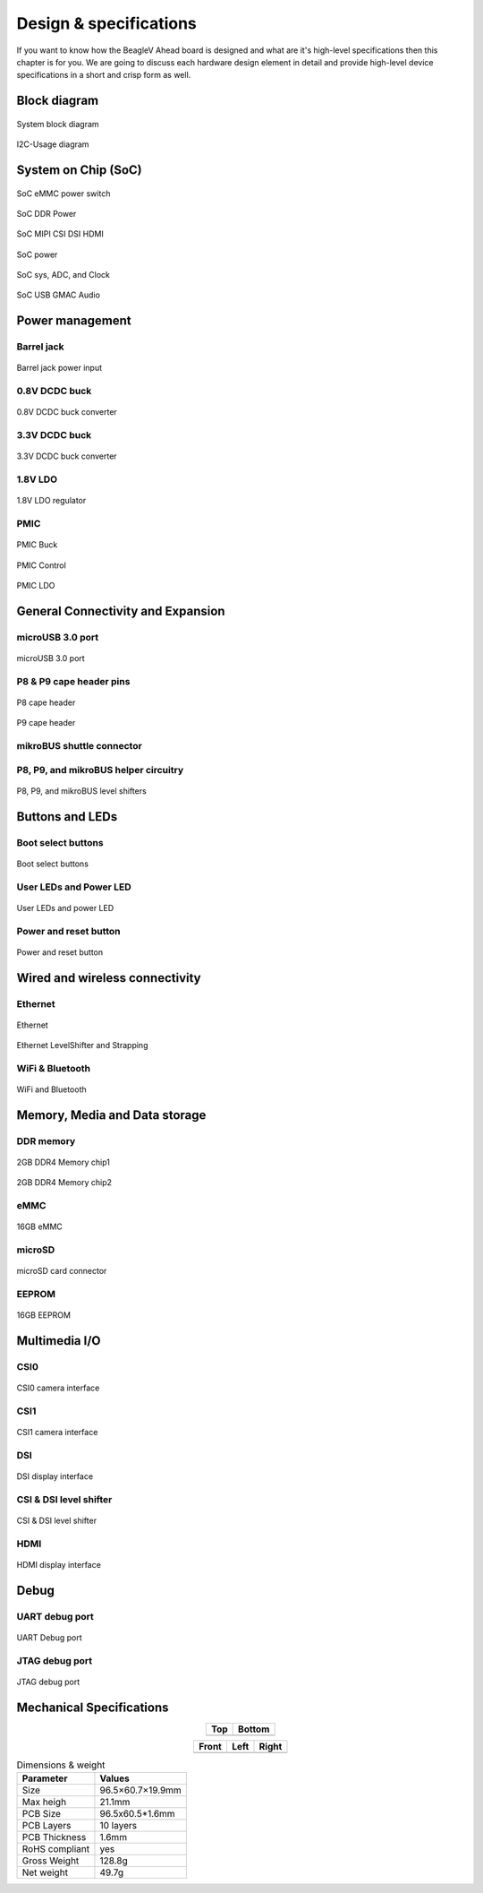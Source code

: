 .. _beaglev-ahead-design:

Design & specifications
#######################

If you want to know how the BeagleV Ahead board is designed and what are it's 
high-level specifications then this chapter is for you. We are going to discuss 
each hardware design element in detail and provide high-level device 
specifications in  a short and crisp form as well.

Block diagram
**************

.. figure:: media/hardware-design/SystemBlockDiagram.*
    :width: 740
    :align: center
    :alt: System block diagram

    System block diagram

.. figure:: media/hardware-design/I2C-Usage.*
    :width: 420
    :align: center
    :alt: I2C-Usage diagram

    I2C-Usage diagram
 
System on Chip (SoC)
*********************

.. figure:: media/hardware-design/SD-EMMC-PowerSwitch.png
    :width: 420
    :align: center
    :alt: SoC eMMC power switch

    SoC eMMC power switch

.. figure:: media/hardware-design/SoC-DDR-Power.png
    :width: 740
    :align: center
    :alt: SoC DDR Power

    SoC DDR Power

.. figure:: media/hardware-design/SoC-MIPI-CSI-DSI-HDMI.png
    :width: 740
    :align: center
    :alt: SoC MIPI CSI DSI HDMI

    SoC MIPI CSI DSI HDMI

.. figure:: media/hardware-design/SoC-Power.png
    :width: 740
    :align: center
    :alt: SoC power

    SoC power

.. figure:: media/hardware-design/SoC-SYS-ADC-Clock.png
    :width: 1247
    :align: center
    :alt: SoC sys, ADC, and Clock

    SoC sys, ADC, and Clock

.. figure:: media/hardware-design/SoC-USB-GMAC-Audio.png
    :width: 740
    :align: center
    :alt: SoC USB GMAC Audio

    SoC USB GMAC Audio


Power management
*****************

Barrel jack 
============

.. figure:: media/hardware-design/BarrelJackInput.*
    :width: 1247
    :align: center
    :alt: Barrel jack power input

    Barrel jack power input

0.8V DCDC buck 
==============

.. figure:: media/hardware-design/DCDC0V8.png
    :width: 1247
    :align: center
    :alt: 0.8V DCDC buck converter

    0.8V DCDC buck converter

3.3V DCDC buck 
==============

.. figure:: media/hardware-design/DCDC3V3.png
    :width: 740
    :align: center
    :alt: 3.3V DCDC buck converter

    3.3V DCDC buck converter

1.8V LDO
========

.. figure:: media/hardware-design/LDO1V8.png
    :width: 740
    :align: center
    :alt: 1.8V LDO regulator

    1.8V LDO regulator

PMIC
====

.. figure:: media/hardware-design/PMIC-BUCK.png
    :width: 740
    :align: center
    :alt: PMIC Buck

    PMIC Buck

.. figure:: media/hardware-design/PMIC-Control.png
    :width: 740
    :align: center
    :alt: PMIC Control

    PMIC Control

.. figure:: media/hardware-design/PMIC-LDO.png
    :width: 740
    :align: center
    :alt: PMIC LDO

    PMIC LDO


General Connectivity and Expansion
**********************************

microUSB 3.0 port
==================

.. figure:: media/hardware-design/microUSB3.png
    :width: 740
    :align: center
    :alt: microUSB 3.0 port

    microUSB 3.0 port

P8 & P9 cape header pins
=========================

.. figure:: media/hardware-design/P8-Header.png
    :width: 420
    :align: center
    :alt: P8 cape header

    P8 cape header

.. figure:: media/hardware-design/P9-Header.png
    :width: 420
    :align: center
    :alt: P9 cape header

    P9 cape header

mikroBUS shuttle connector
==========================

.. figure:: media/hardware-design/mikroBUS.png
    :width: 420
    :align: center
    :alt: mikroBUS shuttle connector 


P8, P9, and mikroBUS helper circuitry
======================================

.. figure:: media/hardware-design/mikroBUS-reset.png
    :width: 420
    :align: center
    :alt: mikroBUS reset circuitry

.. figure:: media/hardware-design/P8-P9-mikroBUS-LevelShifter.png
    :width: 1247
    :align: center
    :alt: P8, P9, and mikroBUS level shifters

    P8, P9, and mikroBUS level shifters

Buttons and LEDs
******************

Boot select buttons
====================

.. figure:: media/hardware-design/BootSelect.*
    :width: 740
    :align: center
    :alt: Boot select buttons

    Boot select buttons

User LEDs and Power LED
========================

.. figure:: media/hardware-design/User-Power-LEDs.*
    :width: 740
    :align: center
    :alt: User LEDs and power LED

    User LEDs and power LED

Power and reset button
=======================

.. figure:: media/hardware-design/Power-Reset-Button.*
    :width: 740
    :align: center
    :alt: Power and reset button

    Power and reset button

Wired and wireless connectivity
********************************

Ethernet
========

.. figure:: media/hardware-design/Ethernet.png
    :width: 740
    :align: center
    :alt: Ethernet 

    Ethernet

.. figure:: media/hardware-design/Ethernet-LevelShifter-Strapping.png
    :width: 740
    :align: center
    :alt: Ethernet LevelShifter and Strapping

    Ethernet LevelShifter and Strapping

WiFi & Bluetooth
=================

.. figure:: media/hardware-design/WiFi-Bluetooth.png
    :width: 740
    :align: center
    :alt: WiFi and Bluetooth

    WiFi and Bluetooth

Memory, Media and Data storage
********************************

DDR memory
==========

.. figure:: media/hardware-design/DDR4-0-1.png
    :width: 740
    :align: center
    :alt: 2GB DDR4 Memory chip1

    2GB DDR4 Memory chip1

.. figure:: media/hardware-design/DDR4-2-3.png
    :width: 740
    :align: center
    :alt: 2GB DDR4 Memory chip2

    2GB DDR4 Memory chip2

eMMC
=====

.. figure:: media/hardware-design/EMMC.png
    :width: 740
    :align: center
    :alt: 16GB eMMC

    16GB eMMC

microSD
=======

.. figure:: media/hardware-design/microSDCard.png
    :width: 740
    :align: center
    :alt: microSD card connector 

    microSD card connector

EEPROM
======

.. figure:: media/hardware-design/EEPROM.png
    :width: 420
    :align: center
    :alt: 16GB EEPROM

    16GB EEPROM

Multimedia I/O
***************

CSI0
====

.. figure:: media/hardware-design/CSI0.png
    :width: 420
    :align: center
    :alt: CSI0 camera interface

    CSI0 camera interface

CSI1
====

.. figure:: media/hardware-design/CSI1.png
    :width: 420
    :align: center
    :alt: CSI1 camera interface

    CSI1 camera interface

DSI
====

.. figure:: media/hardware-design/DSI.png
    :width: 420
    :align: center
    :alt: DSI display interface

    DSI display interface

CSI & DSI level shifter
=======================

.. figure:: media/hardware-design/CSI-DSI-LevelShifter.png
    :width: 420
    :align: center
    :alt: CSI & DSI level shifter

    CSI & DSI level shifter

HDMI
====

.. figure:: media/hardware-design/HDMI.png
    :width: 1247
    :align: center
    :alt: HDMI display interface

    HDMI display interface

Debug
******

UART debug port 
===============

.. figure:: media/hardware-design/DebugPort.png
    :width: 420
    :align: center
    :alt: UART Debug port 

    UART Debug port

JTAG debug port
===============

.. figure:: media/hardware-design/JTAG.png
    :width: 720
    :align: center
    :alt: JTAG debug port

    JTAG debug port


Mechanical Specifications 
**************************

.. table::
   :align: center
   :widths: auto

   +----------------------------------------------------+---------------------------------------------------------+
   | Top                                                | Bottom                                                  |
   +====================================================+=========================================================+
   | .. image:: media/mechanical-design/top.*           | .. image:: media/mechanical-design/bottom.*             |
   |    :width: 427                                     |       :width: 427                                       |
   |    :align: center                                  |       :align: center                                    |
   |    :alt: BeagleV Ahead top                         |       :alt: BeagleV Ahead bottom                        |
   +----------------------------------------------------+---------------------------------------------------------+

.. table::
   :align: center
   :widths: auto

   +----------------------------------------------------+---------------------------------------------------------+---------------------------------------------------------+
   | Front                                              | Left                                                    | Right                                                   |
   +====================================================+=========================================================+=========================================================+
   | .. image:: media/mechanical-design/front.*         | .. image:: media/mechanical-design/left.*               | .. image:: media/mechanical-design/right.*              |
   |    :width: 247                                     |       :width: 295                                       |    :width: 168                                          |
   |    :align: center                                  |       :align: center                                    |    :align: center                                       |
   |    :alt: BeagleV Ahead top                         |       :alt: BeagleV Ahead left                          |    :alt: BeagleV Ahead right                            |
   +----------------------------------------------------+---------------------------------------------------------+---------------------------------------------------------+

.. table:: Dimensions & weight

    +--------------------+----------------------------------------------------+
    | Parameter          | Values                                             |
    +====================+====================================================+
    | Size               | 96.5×60.7×19.9mm                                   |
    +--------------------+----------------------------------------------------+
    | Max heigh          | 21.1mm                                             |
    +--------------------+----------------------------------------------------+
    | PCB Size           | 96.5x60.5*1.6mm                                    |
    +--------------------+----------------------------------------------------+
    | PCB Layers         | 10 layers                                          |
    +--------------------+----------------------------------------------------+
    | PCB Thickness      | 1.6mm                                              |
    +--------------------+----------------------------------------------------+
    | RoHS compliant     | yes                                                |
    +--------------------+----------------------------------------------------+
    | Gross Weight       | 128.8g                                             |
    +--------------------+----------------------------------------------------+
    |  Net weight        | 49.7g                                              |
    +--------------------+----------------------------------------------------+